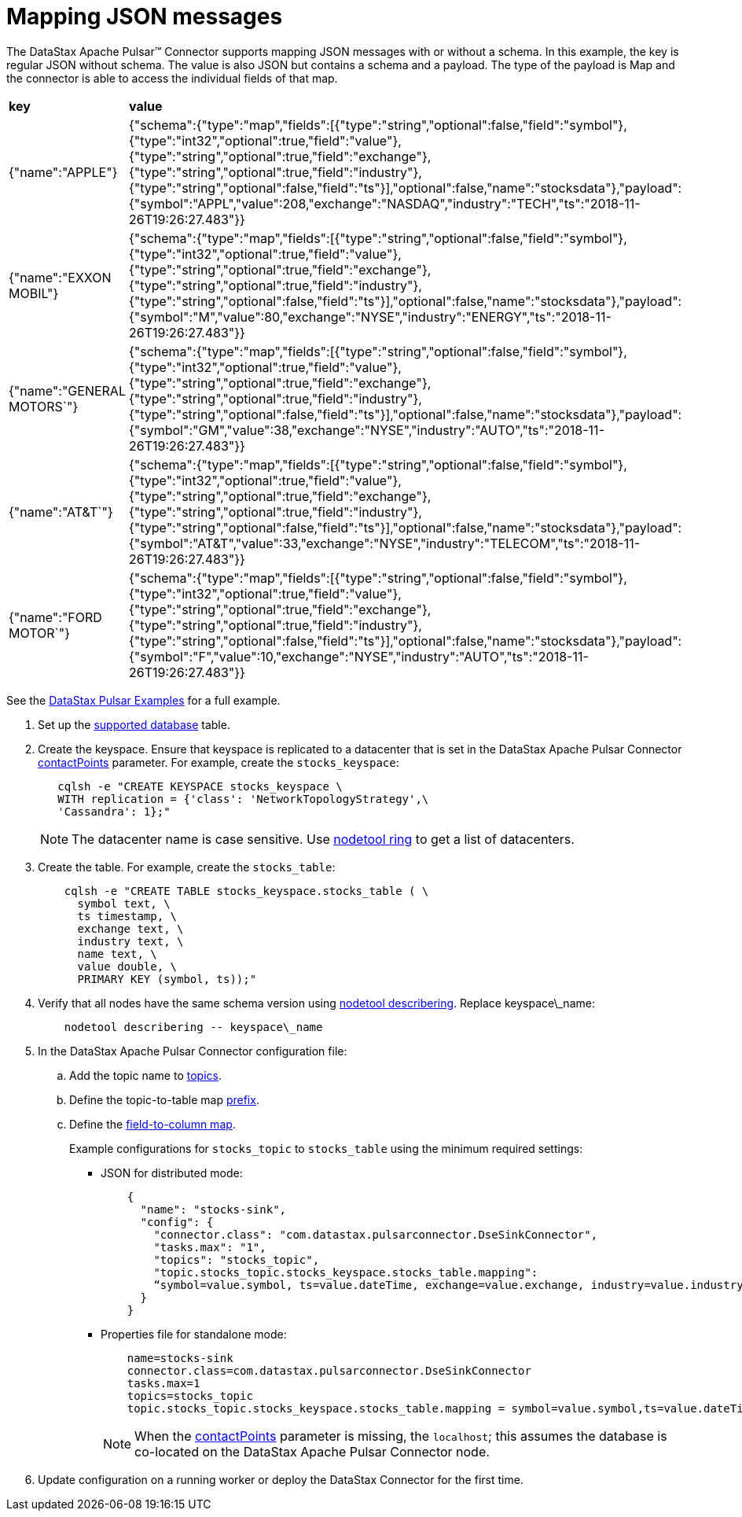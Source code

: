 [#_mapping_json_messages_pulsarjsonmessageschema_task]
= Mapping JSON messages
:imagesdir: _images

The DataStax Apache Pulsar™ Connector supports mapping JSON messages with or without a schema.
In this example, the key is regular JSON without schema.
The value is also JSON but contains a schema and a payload.
The type of the payload is Map and the connector is able to access the individual fields of that map.

[cols=2*]
|===
| *key*
| *value*

| {"name":"APPLE"}
| {"schema":{"type":"map","fields":[{"type":"string","optional":false,"field":"symbol"},{"type":"int32","optional":true,"field":"value"},{"type":"string","optional":true,"field":"exchange"},{"type":"string","optional":true,"field":"industry"},{"type":"string","optional":false,"field":"ts"}],"optional":false,"name":"stocksdata"},"payload":{"symbol":"APPL","value":208,"exchange":"NASDAQ","industry":"TECH","ts":"2018-11-26T19:26:27.483"}}

| {"name":"EXXON MOBIL"}
| {"schema":{"type":"map","fields":[{"type":"string","optional":false,"field":"symbol"},{"type":"int32","optional":true,"field":"value"},{"type":"string","optional":true,"field":"exchange"},{"type":"string","optional":true,"field":"industry"},{"type":"string","optional":false,"field":"ts"}],"optional":false,"name":"stocksdata"},"payload":{"symbol":"M","value":80,"exchange":"NYSE","industry":"ENERGY","ts":"2018-11-26T19:26:27.483"}}

| {"name":"GENERAL MOTORS`"}
| {"schema":{"type":"map","fields":[{"type":"string","optional":false,"field":"symbol"},{"type":"int32","optional":true,"field":"value"},{"type":"string","optional":true,"field":"exchange"},{"type":"string","optional":true,"field":"industry"},{"type":"string","optional":false,"field":"ts"}],"optional":false,"name":"stocksdata"},"payload":{"symbol":"GM","value":38,"exchange":"NYSE","industry":"AUTO","ts":"2018-11-26T19:26:27.483"}}

| {"name":"AT&T`"}
| {"schema":{"type":"map","fields":[{"type":"string","optional":false,"field":"symbol"},{"type":"int32","optional":true,"field":"value"},{"type":"string","optional":true,"field":"exchange"},{"type":"string","optional":true,"field":"industry"},{"type":"string","optional":false,"field":"ts"}],"optional":false,"name":"stocksdata"},"payload":{"symbol":"AT&T","value":33,"exchange":"NYSE","industry":"TELECOM","ts":"2018-11-26T19:26:27.483"}}

| {"name":"FORD MOTOR`"}
| {"schema":{"type":"map","fields":[{"type":"string","optional":false,"field":"symbol"},{"type":"int32","optional":true,"field":"value"},{"type":"string","optional":true,"field":"exchange"},{"type":"string","optional":true,"field":"industry"},{"type":"string","optional":false,"field":"ts"}],"optional":false,"name":"stocksdata"},"payload":{"symbol":"F","value":10,"exchange":"NYSE","industry":"AUTO","ts":"2018-11-26T19:26:27.483"}}
|===

See the https://github.com/datastax/pulsar-examples/tree/master/producers/src/main/java/json[DataStax Pulsar Examples] for a full example.

. Set up the xref:index.adoc[supported database] table.
. Create the keyspace.
Ensure that keyspace is replicated to a datacenter that is set in the DataStax Apache Pulsar Connector xref:config-reference:cfgRefPulsarDseConnection.md#contactPoints[contactPoints] parameter.
For example, create the `stocks_keyspace`:
+
[source,language-bash]
----
   cqlsh -e "CREATE KEYSPACE stocks_keyspace \
   WITH replication = {'class': 'NetworkTopologyStrategy',\
   'Cassandra': 1};"
----
+
NOTE: The datacenter name is case sensitive.
Use link:https://docs.datastax.com/en/dse/6.8/dse-dev/datastax_enterprise/tools/nodetool/toolsRing.html[nodetool ring] to get a list of datacenters.

. Create the table. For example, create the `stocks_table`:
+
[source,language-bash]
----
    cqlsh -e "CREATE TABLE stocks_keyspace.stocks_table ( \
      symbol text, \
      ts timestamp, \
      exchange text, \
      industry text, \
      name text, \
      value double, \
      PRIMARY KEY (symbol, ts));"
----

. Verify that all nodes have the same schema version using link:https://docs.datastax.com/en/dse/6.8/dse-admin/datastax_enterprise/tools/nodetool/toolsDescribeRing.html[nodetool describering]. Replace keyspace\_name:
+
[source,language-bash]
----
    nodetool describering -- keyspace\_name
----

. In the DataStax Apache Pulsar Connector configuration file:

.. Add the topic name to xref:cfgPulsarDseTable.adoc[topics].
.. Define the topic-to-table map xref:config-reference:cfgRefPulsarDseTable.adoc[prefix].
.. Define the xref:config-reference:cfgRefPulsarDseTable.adoc[field-to-column map].
+
Example configurations for `stocks_topic` to `stocks_table` using the minimum required settings:

-   JSON for distributed mode:
+
[source,no-highlight]
----
    {
      "name": "stocks-sink",
      "config": {
        "connector.class": "com.datastax.pulsarconnector.DseSinkConnector",
        "tasks.max": "1",
        "topics": "stocks_topic",
        "topic.stocks_topic.stocks_keyspace.stocks_table.mapping":
        “symbol=value.symbol, ts=value.dateTime, exchange=value.exchange, industry=value.industry, name=key.name, value=value.value”
      }
    }
----
+
-   Properties file for standalone mode:
+
[source,no-highlight]
----
    name=stocks-sink
    connector.class=com.datastax.pulsarconnector.DseSinkConnector
    tasks.max=1
    topics=stocks_topic
    topic.stocks_topic.stocks_keyspace.stocks_table.mapping = symbol=value.symbol,ts=value.dateTime,exchange=value.exchange,industry=value.industry,name=key.name,value=value.value
----
+
NOTE: When the xref:config-reference:cfgRefPulsarDseConnection.md[contactPoints] parameter is missing, the `localhost`; this assumes the database is co-located on the DataStax Apache Pulsar Connector node.
+
. Update configuration on a running worker or deploy the DataStax Connector for the first time.
